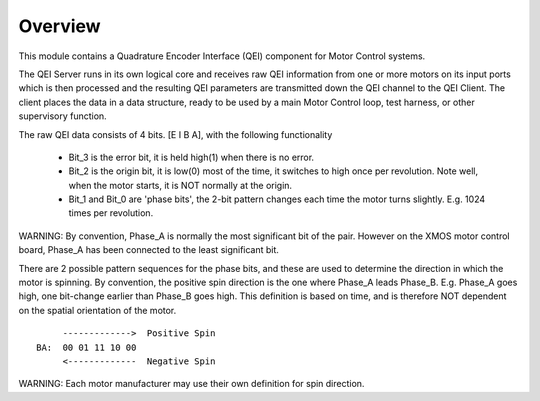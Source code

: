 Overview
========

This module contains a Quadrature Encoder Interface (QEI) component for Motor Control systems.

The QEI Server runs in its own logical core and receives raw QEI information from one or more motors on its input ports which is then processed and the resulting QEI parameters are transmitted down the QEI channel to the QEI Client. The client places the data in a data structure, ready to be used by a main Motor Control loop, test harness, or other supervisory function.

The raw QEI data consists of 4 bits. [E I B A], with the following functionality

   * Bit_3 is the error bit, it is held high(1) when there is no error.
   * Bit_2 is the origin bit, it is low(0) most of the time, it switches to high once per revolution.	Note well, when the motor starts, it is NOT normally at the origin.
   * Bit_1 and Bit_0 are 'phase bits', the 2-bit pattern changes each time the motor turns slightly. E.g. 1024 times per revolution.

WARNING: By convention, Phase_A is normally the most significant bit of the pair. However on the XMOS motor control board, Phase_A has been connected to the least significant bit.
 
There are 2 possible pattern sequences for the phase bits, and these are used to determine the direction in which the motor is spinning. By convention, the positive spin direction is the one where Phase_A leads Phase_B.	E.g. Phase_A goes high, one bit-change earlier than Phase_B goes high. This definition is based on time, and is therefore NOT dependent on the spatial orientation of the motor.

::

        ------------->  Positive Spin
   BA:  00 01 11 10 00
        <-------------  Negative Spin

WARNING: Each motor manufacturer may use their own definition for spin direction.

